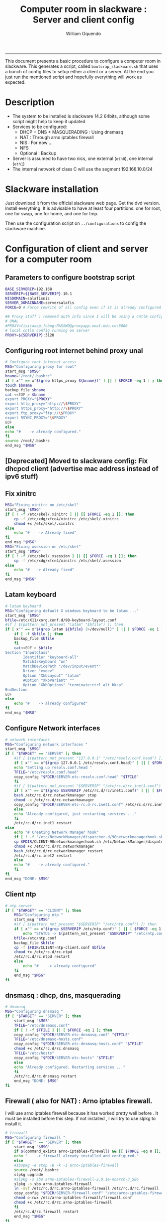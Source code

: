 #+TITLE:Computer room in slackware : Server and client config
#+AUTHOR: William Oquendo
#+email: woquendo@gmail.com
#+INFOJS_OPT: 
#+BABEL: :session *R* :cache yes :results output graphics :exports both :tangle yes 
-----

This document presents a basic procedure to configure a computer room
in slackware. This generates a script, called
=bootsrap_slackware.sh= that uses a bunch of config files to setup
either a client or a server. At the end
you just run the mentioned script and hopefully everything will work
as expected. 

* Description
  - The system to be installed is slackware 14.2 64bits, although some script
    might help to keep it updated
  - Services to be configured:
    - DHCP + DNS + MASQUERADING : Using dnsmasq
    - NAT : Through arno iptables firewall
    - NIS : For now ...
    - NFS
    - Optional : Backup
  - Server is assumed to have two nics, one external (=eth0=), one
    internal (=eth1=)
  - The internal network of class C will use the segment 192.168.10.0/24

* Slackware installation
  Just download it from the official slackware web page. Get the dvd
  version. Install everything. It is advisable to have at least four
  partitions: one for root, one for swap, one for home, and one for tmp.
  
  Then use the configuration script on ~../configurations~ to config
  the slackware machine. 

* Configuration of client and server for a computer room
** Parameters to configure bootstrap script
   #+begin_src sh :exports code :tangle scripts/EXAMPLE_params.conf
BASE_SERVERIP=192.168 
SERVERIP=${BASE_SERVERIP}.10.1
NISDOMAIN=salafisnis
SERVER_DOMAINNAME=serversalafis
FORCE=0 # Force rewrite of all config even if it is already configured

## Proxy stuff : removed auth info since I will be using a cntlm config on the server
# UNAL
#PROXY=fisicasop_fcbog:PASSWD@proxyapp.unal.edu.co:8080
# local cntlm config running on server
PROXY=${SERVERIP}:3128
   #+end_src
** Configuring root internet behind proxy unal
   #+NAME: proxy_config
   #+BEGIN_SRC bash :exports code 
     # Configure root internet access
     MSG="Configuring proxy for root"
     start_msg "$MSG"
     bname="/root/.bashrc"
     if [ x"" == x"$(grep https_proxy ${bname})" ] || [ $FORCE -eq 1 ] ; then
	 touch $bname
	 backup_file $bname
	 cat <<EOF > $bname
	 export PROXY="$PROXY"
	 export http_proxy="http://\$PROXY"
	 export https_proxy="http://\$PROXY" 
	 export ftp_proxy="ftp://\$PROXY"
	 export RSYNC_PROXY="\$PROXY" 
     EOF
     else
	 echo "#    -> already configured."
     fi
     source /root/.bashrc
     end_msg "$MSG"

   #+END_SRC
** [Deprecated] Installing sbopkg                                  :noexport:
   #+NAME: sbopkg_config
   #+BEGIN_SRC bash :exports code 
MSG="Installing sbopkg"
echo "$MSG"
installpkg "$FDIR/sbopkg-0.38.1-noarch-1_wsr.tgz"
echo "DONE: $MSG"
   #+END_SRC

** [Deprecated] Install slpkg : Moved to slackware config.         :noexport:
** [Deprecated] Moved to slackware config: Fix dhcpcd client (advertise mac address instead of ipv6 stuff)  
** Fix xinitrc
   #+NAME: xinitrc_config
   #+BEGIN_SRC bash :exports code
MSG="Fixing xinitrc on /etc/skel"
start_msg "$MSG"
if [ ! -f /etc/skel/.xinitrc ] || [[ $FORCE -eq 1 ]]; then 
    cp -f /etc/xdg/xfce4/xinitrc /etc/skel/.xinitrc
    chmod +x /etc/skel/.xinitrc
else
    echo "#    -> Already fixed"
fi
end_msg "$MSG"
MSG="Fixing xsession on /etc/skel"
start_msg "$MSG"
if [ ! -f /etc/skel/.xsession ] || [[ $FORCE -eq 1 ]]; then 
    cp -f /etc/xdg/xfce4/xinitrc /etc/skel/.xsession
else
    echo "#   -> Already fixed"
fi
end_msg "$MSG"

   #+END_SRC
** Latam keyboard
   #+name:latam_keyboard
   #+begin_src sh
# latam keyboard
MSG="Configuring default X windows keyboard to be latam ..."
start_msg "$MSG"
bfile=/etc/X11/xorg.conf.d/90-keyboard-layout.conf
#if [ $(pattern_not_present "latam" "$bfile") ]; then 
if [ x"" == x"$(grep latam ${bfile} 2>/dev/null)" ] || [ $FORCE -eq 1 ] ; then
    if [ -f $bfile ]; then
	backup_file $bfile
    fi
    cat<<EOF > $bfile
Section "InputClass"
        Identifier "keyboard-all"
        MatchIsKeyboard "on"
        MatchDevicePath "/dev/input/event*"
        Driver "evdev"
        Option "XkbLayout" "latam"
        #Option "XkbVariant" ""
        Option "XkbOptions" "terminate:ctrl_alt_bksp"
EndSection
EOF
else
    echo "#    -> already configured"
fi
end_msg "$MSG"

   #+end_src
** Configure Network interfaces
   #+name: nic_config
   #+BEGIN_SRC bash :exports code 
# network interfaces
MSG="Configuring network interfaces "
start_msg "$MSG"
if [ "$TARGET" == "SERVER" ]; then
    #if [ $(pattern_not_present "127.0.0.1" "/etc/resolv.conf.head") ]; then
    if [ x"" == x"$(grep 127.0.0.1 /etc/resolv.conf.head)" ] || [ $FORCE -eq 1 ] ; then
	echo "Setting up resolv.conf.head "
	TFILE="/etc/resolv.conf.head"
	copy_config "$FDIR/SERVER-etc-resolv.conf.head" "$TFILE"
    fi	
    #if [ $(pattern_not_present "$SERVERIP" "/etc/rc.d/rc.inet1.conf") ]; then 
    if [ x"" == x"$(grep $SERVERIP /etc/rc.d/rc/inet1.conf)" ] || [ $FORCE -eq 1 ] ; then
	bash /etc/rc.d/rc.networkmanager stop
	chmod -x /etc/rc.d/rc.networkmanager
	copy_config "$FDIR/SERVER-etc-rc.d-rc.inet1.conf" /etc/rc.d/rc.inet1.conf
    else
	echo "Already configured, just restarting services ..."
    fi
    /etc/rc.d/rc.inet1 restart
else
    echo "# Creating Network Manager hook"
    if [ ! -f "/etc/NetworkManager/dispatcher.d/90networkmanagerhook.sh" ] || [ $FORCE -eq 1 ]; then
	cp $FDIR/CLIENT-90networkmanagerhook.sh /etc/NetworkManager/dispatcher.d/90networkmanagerhook.sh
	chmod +x /etc/rc.d/rc.networkmanager
	bash /etc/rc.d/rc.networkmanager restart
	/etc/rc.d/rc.inet2 restart
    else
	echo "#    -> already configured."
    fi
fi
end_msg "DONE: $MSG"
   #+END_SRC

** Client ntp
   #+name:ntp_config
   #+begin_src sh 
# ntp server
if [ "$TARGET" == "CLIENT" ]; then
    MSG="Configuring ntp "
    start_msg "$MSG"
    #if [ $(pattern_not_present "$SERVERIP" "/etc/ntp.conf") ]; then
    if [ x"" == x"$(grep $SERVERIP /etc/ntp.conf)" ] || [ $FORCE -eq 1 ] ; then
        echo "STATUS -> $(pattern_not_present "$SERVERIP" "/etc/ntp.conf")"
	bfile=/etc/ntp.conf
	backup_file $bfile
	cp -f $FDIR/CLIENT-ntp-client.conf $bfile
	chmod +x /etc/rc.d/rc.ntpd
	/etc/rc.d/rc.ntpd restart
    else
	    echo "#    -> already configured"
    fi
    end_msg "$MSG"
fi

   #+end_src

** dnsmasq : dhcp, dns, masquerading
   #+name: dnsmasq_config
   #+BEGIN_SRC bash :exports code 
# dnsmasq
MSG="Configuring dnsmasq "
if [ "$TARGET" == "SERVER" ]; then
    start_msg "$MGS"
    TFILE="/etc/dnsmasq.conf"
    if [ ! -f $TFILE ] || [ $FORCE -eq 1 ]; then  
	copy_config "$FDIR/SERVER-etc-dnsmasq.conf" "$TFILE"
	TFILE="/etc/dnsmasq-hosts.conf"
	copy_config "$FDIR/SERVER-etc-dnsmasq-hosts.conf" "$TFILE"
	chmod +x /etc/rc.d/rc.dnsmasq 
	TFILE="/etc/hosts"
	copy_config "$FDIR/SERVER-etc-hosts" "$TFILE"
    else
	echo "Already configured. Restarting services ..."
    fi
    /etc/rc.d/rc.dnsmasq restart
    end_msg "DONE: $MSG"
fi

   #+END_SRC

** Firewall ( also for NAT) : Arno iptables firewall.
   I will use arno iptables firewall because it has worked pretty well
   before . It must be installed before this step. If not installed , I
   will try to use slpkg to install it.

   #+NAME: firewall_config
   #+BEGIN_SRC bash :exports code
# firewall 
MSG="Configuring firewall "
if [ "$TARGET" == "SERVER" ]; then
    start_msg "$MSG"
    if $(command_exists arno-iptables-firewall) && [[ $FORCE -eq 0 ]]; then
	echo "    -> firewall already installed and configured."
    else
	#sbopkg -e stop -B -k -i arno-iptables-firewall
	source /root/.bashrc
	slpkg upgrade
	#slpkg -s sbo arno-iptables-firewall-2.0.1e-noarch-3_SBo
	slpkg -s sbo arno-iptables-firewall
	ln -svf /etc/rc.d/rc.arno-iptables-firewall /etc/rc.d/rc.firewall
	copy_config "$FDIR/SERVER-firewall.conf" "/etc/arno-iptables-firewall/firewall.conf"
	chmod o-rwx /etc/arno-iptables-firewall/firewall.conf
	chmod +x /etc/rc.d/rc.arno-iptables-firewall
    fi
    /etc/rc.d/rc.firewall restart
    end_msg "$MSG"
fi
# read
   #+END_SRC
** [Deprecated] kanif cluster tools                                :noexport:
   #+NAME: kanif_config
   #+BEGIN_SRC bash :exports code 
# kanif cluster tools
#echo "Configuring kanif "
#ssh-keygen -t rsa
#for a in ssf6 ssf7 ssf8 ssf9; do
#    yes 'PASSWORD' | ssh-copy-id -i ~/.ssh/id_rsa.pub $q
#done
# if [ "$TARGET" == "SERVER" ]; then
#     echo "Kanif assumed to be installed in slackware."
# fi
# copy_config "$FDIR/SERVER-etc-c3.conf" "/etc/kanif.conf"
# #kash ls
# echo "DONE: Configuring kanif "
# # read

   #+END_SRC
** NFS
   #+NAME: nfs_config
   #+BEGIN_SRC bash :exports code 
# nfs
MSG="Configuring nfs "
start_msg "$MSG"
if [ "$TARGET" == "SERVER" ]; then
    #if [ $(pattern_not_present "$BASE_SERVERIP" "/etc/hosts.allow") ]; then
    if [ x"" == x"$(grep $BASE_SERVERIP /etc/hosts.allow)" ] || [ $FORCE -eq 1 ] ; then
	copy_config "$FDIR/SERVER-etc-hosts.allow" "/etc/hosts.allow"
    else
        echo "hosts allow already configured"
    fi
    #if [ $(pattern_not_present "$SERVERIP" "/etc/exports") ]; then
    if [ x"" == x"$(grep $SERVERIP /etc/exports)" ] || [ $FORCE -eq 1 ] ; then
	copy_config "$FDIR/SERVER-etc-exports" "/etc/exports"
    else
	echo "Exports already configured. Restarting services ..."
    fi
    chmod +x /etc/rc.d/rc.nfsd 
    /etc/rc.d/rc.nfsd restart
    /etc/rc.d/rc.inet2 restart
    echo "NOTE: If you have NFS problems, consider editing the /etc/hosts.allow and /etc/hosts.deny files"
else
    bfile="/etc/fstab"
    #if [ $(pattern_not_present "${SERVERIP}" "$bfile") ]; then
    if [ x"" == x"$(grep ${SERVERIP} ${bfile})" ] || [ $FORCE -eq 1 ] ; then
	backup_file $bfile
	echo "# NEW NEW NEW NFS stuff " >> $bfile
	echo "${SERVERIP}:/home     /home   nfs     rw,hard,intr,usrquota  0   0" >> $bfile
    else
	echo "#    -> already configured"
    fi
fi
end_msg "$MSG"

   #+END_SRC
** NIS
   #+NAME: nis_config
   #+BEGIN_SRC bash :exports code
     # nis
     MSG="Configuring nis "
     start_msg "$MSG"
     chmod +x /etc/rc.d/rc.yp
     if [ "$TARGET" == "SERVER" ]; then
         #if [ $(pattern_not_present "${NISDOMAIN}" "/etc/defaultdomain") ] ; then 
	 if [ x"" == x"$(grep $NISDOMAIN /etc/defaultdomain)" ] || [ $FORCE -eq 1 ] ; then
             copy_config "$FDIR/SERVER-etc-defaultdomain" "/etc/defaultdomain"
         else
             echo "Already configured default nis domain"
         fi
         #if [ $(pattern_not_present "${NISDOMAIN}" "/etc/yp.conf") ] ; then 
	 if [ x"" == x"$(grep $NISDOMAIN /etc/yp.conf)" ] || [ $FORCE -eq 1 ] ; then
             copy_config "$FDIR/SERVER-etc-yp.conf" "/etc/yp.conf"
             copy_config "$FDIR/SERVER-var-yp-Makefile" "/var/yp/Makefile"
         else
             echo "Already configured yp"
         fi

         backup_file /etc/rc.d/rc.yp
         if [ x"" == x"$(grep 'YP_SERVER_ENABLE=1' /etc/rc.d/rc.yp 2>/dev/null)"]; then 
             sed -i.bck 's/YP_CLIENT_ENABLE=.*/YP_CLIENT_ENABLE=0/ ; s/YP_SERVER_ENABLE=.*/YP_SERVER_ENABLE=1/ ;' /etc/rc.d/rc.yp
         else
             echo "Already configured as yp server"
         fi
    
         echo "Running nis services ..."
         ypserv
         make -BC /var/yp
         #/usr/lib64/yp/ypinit -m
     else
         chmod +x /etc/rc.d/rc.nfsd
         #if [ $(pattern_not_present "${NISDOMAIN}" "/etc/defaultdomain") ]; then
	 if [ x"" == x"$(grep $NISDOMAIN /etc/defaultdomain)" ] || [ $FORCE -eq 1 ] ; then
             bfile="/etc/defaultdomain"
             backup_file $bfile
             echo ${NISDOMAIN} > $bfile  
	     bfile="/etc/rc.d/rc.local"
	     backup_file $bfile
	     echo 'nisdomainname -F /etc/defaultdomain' > $bfile
             bfile="/etc/yp.conf"
             backup_file $bfile
             echo "ypserver ${SERVERIP}" > $bfile
             bfile=/etc/nsswitch.conf
             backup_file $bfile
             cp -f $FDIR/CLIENT-nsswitch.conf $bfile
             bfile="/etc/passwd"
             backup_file $bfile
             echo +:::::: >> $bfile
             bfile="/etc/shadow"
             backup_file $bfile
             echo +:::::::: >> $bfile
             bfile="/etc/group"
             backup_file $bfile
             echo +::: >> $bfile
             if [ x"" == x"$(grep 'YP_CLIENT_ENABLE=1' /etc/rc.d/rc.yp) 2>/dev/null" ]; then 
                 backup_file /etc/rc.d/rc.yp
                 sed -i.bck 's/YP_CLIENT_ENABLE=.*/YP_CLIENT_ENABLE=1/ ; s/YP_SERVER_ENABLE=.*/YP_SERVER_ENABLE=0/ ;' /etc/rc.d/rc.yp
             fi
         else
             echo "#    -> already configured."
         fi
     fi
     nisdomainname -F /etc/defaultdomain
     end_msg "$MSG"

     #+END_SRC
** Client: Copy public id for password-less access and allow root login
   #+name:publicid_config
   #+begin_src sh 
if [ "$TARGET" == "CLIENT" ]; then 
    MSG="Copying server public key  to configure passwordless access for root"
    start_msg "$MSG"
    mkdir -p /root/.ssh &>/dev/null
    #if [ $(pattern_not_present "${SERVER_DOMAINNAME}" "/root/.ssh/authorized_keys") ]; then
    if [ x"" == x"$(grep $SERVER_DOMAINNAME /root/.ssh/authorized_keys)" ] || [ $FORCE -eq 1 ] ; then
	cat $FDIR/CLIENT-server_id_rsa.pub >> /root/.ssh/authorized_keys
	chmod 700 /root/.ssh
	chmod 640 /root/.ssh/authorized_keys
    else
	echo "#    -> already configured"
    fi
    end_msg "$MSG"
    
    MSG="Allowing root login for client"
    start_msg "$MSG"
    bfile="/etc/ssh/sshd_config"
    if [ x"" == x"$(grep '^PermitRootLogin.*yes' $bfile)" ] || [ $FORCE -eq 1 ] ; then
	backup_file $bfile
	echo "PermitRootLogin yes" >> $bfile
	/etc/rc.d/rc.sshd restart
    else
	echo "#    -> already_configured"
    fi
    end_msg "$MSG"
fi

   #+end_src
** TODO Remove permissions to halt/shutdown from button and gui (todo)
   #+name:shutdown_config
   #+begin_src sh
MSG="Removing permissions to reboot/halt system"
start_msg "$MSG"
fname=disallow-power-options.rules
if [ ! -f /etc/polkit-1/rules.d/$fname ] || [ $FORCE -eq 1 ]; then
    chmod o-x /sbin/shutdown 
    chmod o-x /sbin/halt
    cp $FDIR/$fname /etc/polkit-1/rules.d/
else
    echo "#    -> polkit rules lready configured"
fi

tfname=/etc/acpi/acpi_handler.sh
#if [ $(pattern_not_present "emoves" "$tfname") ]; then
if [ x"" == x"$(grep emoves ${tfname})" ] || [ $FORCE -eq 1 ] ; then
    copy_config $FDIR/etc-acpi-acpi_handler.sh $tfname
else
    echo "#   -> Acpi handler already configured"
fi

end_msg "$MSG"

   #+end_src
** Packages on client/server
   Crontab will check, every hour, for two options
    1. *Recommended*: It will use ~slpkg~ to install all packages
       specified inside the file ~/home/PACKAGES.list~ . This will
       compile everything on each client, taking more time on the
       slowest, but will make sure that all clients will conform with
       their own installed libs.
    2. *Alternative, not recommended* It will install the contents
       inside the folder ~/home/PACKAGES/~ . It is assumed that home
       is exported on NFS, so all clients will see that file. Packages
       inside that folder might require dependencies also to be inside
       that folder. This is useful if one setups a package building
       server and then copy all the packages inside the named folder,
       but this assumes that all clients have the same libs installed,
       so it depends on the homogeneity of the clients.
** Crontab
   This crontab reads a given script and runs it every some time
   #+name:crontab_config
   #+begin_src sh :exports code 
MSG="Configuring crontab per minute, hour, daily, etc"
start_msg "$MSG"
crontab -l > /tmp/crontab
if [ "$TARGET" == "SERVER" ]; then
    if [ x"" == x"$(grep minute_maintenance.sh /etc/crontab)" ] || [ $FORCE -eq 1 ] ; then
	crontab $FDIR/SERVER-crontab -u root
    else
	echo "#    -> Already configured (per minute)"
    fi
    TNAME="/etc/cron.daily/daily_maintenance.sh"
    if [ ! -f $TNAME ] || [ $FORCE -eq 1 ]; then
        copy_config $FDIR/SERVER-cron/daily_maintenance.sh "$TNAME"
    else
        echo "#    -> Already configured (daily)"
    fi
else # CLIENT
    if [ x"" == x"$(grep check_status.sh /tmp/crontab)" ] || [ $FORCE -eq 1 ] ; then
	crontab $FDIR/CLIENT-crontab -u root
    else
	echo "#    -> Already configured"
    fi
fi
end_msg "$MSG"

   #+end_src
** PACKAGES
   This uses the ~/home/PACKAGES.list~ approach read by the weekly
   cronjob to install the needed packages. Of course, it can be run
   when sooner, when needed.
   #+begin_src shell
MSG="Creating package list"
start_msg "$MSG"
if [ "TARGET" == "SERVER" ]; then
    if [ ! -f /home/PACKAGES.list ]; then
	cat << EOF > /home/PACKAGES.list
bonnie++ arno-iptables-firewall iotop wol squid tor  autossh  parallel sshfs-fuse xfce4-xkb-plugin
dropbox ffmpeg syncthing
ganglia ganglia-web glusterfs rrdtool papi openmpi hdf5 
octave qtoctave codeblocks geany kdiff3 kile 
R grads rstudio-desktop cdo 
obs-studio ssr asciinema 
EOF
    fi
fi
end_msg "$MSG"
   #+end_src
** ONGOING Install and configure monit 
   Monit is a tool that allows to monitor and restart if needed
   different services, files, etc. This will be another level of
   redundancy (besides the scripts in crontab) to keep services
   running. TODO: configure essential services on server and clients. 
   #+name:monit_config
   #+begin_src sh :exports code
MSG="Configuring monit on server "
start_msg "$MSG"
if [ "$TARGET" == "SERVER" ]; then 
    if $(command_exists monit) && [[ $FORCE -eq 0 ]]; then
	echo "#    -> already installed"
    else
	source /root/.bashrc
	slpkg -s sbo monit
	chmod +x /etc/rc.d/rc.monit 
	backup_file /root/.monitrc
	copy_config "$FDIR/SERVER-root-dotmonitrc" "/root/.monitrc"
	backup_file /etc/rc.d/rc.local
	echo "/usr/bin/monit -c /root/.monitrc &> /var/log/log-monit-root&" >> /etc/rc.d/rc.local
	/etc/rc.d/rc.monit restart
    fi
else
    echo "Not configuring on client (for now)."
fi
end_msg "$MSG"

   #+end_src
** cntlm 
   This allows to create a bypassing pry that handles all auth and
   allows for computers to use  a simple proxy with no auth. For
   instance, with this I can now use emacs and install packages
   without much hassle. 
   #+name:cntlm_config
   #+begin_src sh :exports code
MSG="Configuring cntlm on server "
start_msg "$MSG"
if [ "$TARGET" == "$SERVER" ]; then 
    if $(command_exists cntlm) && [[ $FORCE -eq 0 ]]; then
	echo "#    -> already installed"
    else
	source /root/.bashrc
	slpkg -s sbo cntlm
	chmod +x /etc/rc.d/rc.cntlm 
	backup_file /etc/cntlm.conf
	copy_config "$FDIR/SERVER-etc-cntlm.conf" "/etc/cntlm.conf"
	echo "Please write the password for the account to be used with cntlm"
	cntlm -H > /tmp/cntlm-hashed
	cat /tmp/cntlm-hashed >> /etc/cntlm.conf
	rm -f /tmp/cntlm-hashed
	/etc/rc.d/rc.cntlm restart
    fi
else
    echo "Not configuring on client."
fi
end_msg "$MSG"

   #+end_src
** TODO Install and configure slim
   #+name:slim_config
   #+begin_src sh :exports code
MSG="Installing and configuring slim "
start_msg "$MSG"
if $(command_exists slim) && [[ $FORCE -eq 0 ]]; then
    echo "#    -> already installed"
else
    source /root/.bashrc
    slpkg -s sbo slim
    chmod +x /etc/rc.d/rc.cntlm 
    backup_file /etc/cntlm.conf
    copy_config "$FDIR/SERVER-etc-cntlm.conf" "/etc/cntlm.conf"
    echo "Please write the password for the account to be used with cntlm"
    cntlm -H > /tmp/cntlm-hashed
    cat /tmp/cntlm-hashed >> /etc/cntlm.conf
    rm -f /tmp/cntlm-hashed
    /etc/rc.d/rc.cntlm restart
fi
end_msg "$MSG"

   #+end_src
   
** Write final script
   #+BEGIN_SRC bash :exports code :noweb yes :tangle scripts/EXAMPLE-00-bootstrap_slackware.sh :tangle-mode (identity #o444) 
#!/bin/bash

# NOTE: The original base file is in the config_computer_room.org file

SCRIPTS_DIR=$HOME/repos/computer-labs/computer-room/scripts

if [ ! -f params.conf ]; then 
    echo "ERROR: Config file not found -> params.conf"
    exit 1
fi
source params.conf
source $SCRIPTS_DIR/util_functions.sh

# check args
if [ "$#" -ne "2" ]; then usage; exit 1 ; fi
if [ ! -d "$1" ]; then echo "Dir does not exist : $1"; usage; exit 1 ; fi
if [  "$2" != "SERVER" ] && [ "$2" != "CLIENT" ]; then usage; exit 1 ; fi

TARGET="$2"
# global vars
BDIR=$PWD
FDIR=$1
LINUX="SLACKWARE"

echo "###############################################"
echo "# Configuring $TARGET ..."
if [[ $FORCE -eq 1 ]]; then 
    echo "# Forcing configuration ..."; 
fi
echo "###############################################"

<<proxy_config>>

<<dhcpcd_config>>

<<nic_config>>

<<xinitrc_config>>

<<latam_keyboard>>

<<ntp_config>>

<<dnsmasq_config>>

<<firewall_config>>

<<nfs_config>>

<<nis_config>>

<<monit_config>>

<<publicid_config>>

<<shutdown_config>>

<<crontab_config>>

<<cntlm_config>>

# run services (better done on script that keeps the system up, when the client is on the network)
#/etc/rc.d/rc.nfsd restart
#mount -a 
#/etc/rc.d/rc.yp restart    
#/etc/rc.d/rc.inet2 restart
#rpcinfo -p localhost


   #+END_SRC

** TODO pssh?
   - https://unix.stackexchange.com/questions/128974/parallel-ssh-with-passphrase-protected-ssh-key
   - https://www.funtoo.org/Keychain
   - https://stackoverflow.com/questions/43597283/pass-the-password-as-an-argument-in-pssh
   - https://www.golinuxcloud.com/pssh-public-key-authentication-passwordless/

* Auxiliary scripts
** Create an user
  #+BEGIN_SRC sh :exports code :mkdirp yes :tangle scripts/create_user.sh 
     #!/bin/bash                                                                                                               
     if [ x"" != x"$1" ]; then
	 adduser $1
	 usermod -a -G audio,cdrom,floppy,plugdev,video,power,netdev,lp,scanner $1
	 make -BC /var/yp
	 #su - $1                                                                                                              
	 #xwmconfig                                                                                                            
     else
	 echo "Error. Debes llamar este script como:"
	 echo "bash $0 nombredeusuarionuevo"
     fi

  #+END_SRC
   
** Check and delete inactive users
   - Find inactive users
     #+BEGIN_SRC sh :exports code :tangle scripts/get_inactive.sh
DAYS=180
OFILE=/root/inactive_users.txt
echo > $OFILE
for dname in /home/*; do 
    if [ -d $dname ]; then 
	result=$(find "${dname}" -mtime -${DAYS} -type f -print -quit)
	if [[ $result == "" ]]; then
	    echo "User home has been inactive for more than ${DAYS} days : $dname"
	    echo "${dname#/home/}" >> $OFILE
	fi
    fi
done
echo "###########################################"
echo "Inactive users wrote to $OFILE"
      
     #+END_SRC
   - Delete inactive users
     #+BEGIN_SRC  sh :exports code :tangle scripts/del_inactive.sh
for a in $(cat /root/inactive_users.txt); do
    if [ "$a" == "ramezquitao" ] || [ "$a" == "ersanchezp" ] || [ "$a" == "jdmunozc" ] || [ "$a" == "jbaena" ] || [ "$a" == "oquendo" ]; then
        echo "skipping account : $a"
        continue
    fi
    echo "deleting $a"
    userdel -rf $a;
done
     #+END_SRC
** User disk usage
   #+BEGIN_SRC sh :exports code :mkdirp yes :tangle scripts/user_disk_usage.sh
      echo "Computing user disk usage ... "
      for a in /home/*; do 
	  du -sh $a ; 
      done | sort -rh > user_disk_usage.txt
      echo "################################"
      echo "DONE: results sorted and wrote to user_disk_usage.txt"

   #+END_SRC
** Create users from csv list with usernames and ids
   This script reads a list of usernames and passwords and creates the
   corresponding users
   #+begin_src sh :exports code :tangle scripts/create_users_from_list.sh :tangle-mode (identity #o444)
#!/bin/bash

FNAME=${1}
if [[ ! -f $FNAME ]]; then
    echo "Error: filename $FNAME does not exists"
    exit 1
fi

while read line
do
    username=$(echo $line | awk '{print $1}')
    password=$(echo $line | awk '{print $2}')
    echo username=$username
    echo password=$password
    # echo "Deleting account $username"
    # userdel $username
    echo Creating account $username
    useradd -d /home/$username -G audio,cdrom,floppy,plugdev,video -m -s /bin/bash $username 
    echo "Changing password for $username to ${password}"
    echo ${username}:${password} | chpasswd
    #echo "Recursive chown ... &"
    #chown -R $username.$username /home/$username &
done < $FNAME

read

echo "Updating nis database"
make -C /var/yp/
service portmap restart
service ypserv  restart
echo "DONE."

   #+end_src
** Recreate users from folders inside home 
   This is useful when the server was reinstalled
   #+begin_src sh :exports code :tangle scripts/recreate_users_from_directories.sh :tangle-mode (identity #o444)
#!/bin/bash

for usernamedir in /home/*; do 
    if [ -d $usernamedir ]; then
	username=$(basename $usernamedir)
	if [ "ftp" != "$username" ] && [ "localuser" != "$username" ] ; then 
	    #echo "Deleting account $username"
	    #userdel $username
	    echo Creating account $username
	    useradd -d /home/$username -G audio,cdrom,floppy,plugdev,video -m -s /bin/bash $username
	    echo "Changing password for $username to ${username}123"
	    echo ${username}:${username}123 | chpasswd 
	    echo "Recursive chown ... &"
	    chown -R $username.$username /home/$username & 
	fi
    fi
done
echo "Updating nis database"
make -C /var/yp/
service portmap restart
service ypserv  restart

echo "DONE."

   #+end_src
** Data dir for users
   In case there are some hard disk space to share between users,
   create directories for each one
   #+begin_src sh  :exports code :tangle scripts/create_data_dirs_for_users.sh :tangle-mode (identity #o444)
#!/bin/bash

for a in /home/*; do
    bname=$(basename $a)
    id -u $bname &> /dev/null
    status=$?
    #echo $bname
    #echo $status
    if [[ "0" -eq "$status" ]]; then
	for b in data01 data02; do
	    mkdir -p /mnt/local/$b/$bname	    
	    chown -R $bname.$bname /mnt/local/$b/$bname
	done
    fi
done
   #+end_src

** Burn slackware live
  - live
    #+BEGIN_SRC sh :tangle scripts/burn_slackware_live.sh
USBKEYS=($(
    grep -Hv ^0$ /sys/block/*/removable |
    sed s/removable:.*$/device\\/uevent/ |
    xargs grep -H ^DRIVER=sd |
    sed s/device.uevent.*$/size/ |
    xargs grep -Hv ^0$ |
    cut -d / -f 4
))

echo "Burning slackware image iso to /dev/sd{b,c,d,e,f,g,h} -> ${USBKEYS[*]}"
parallel --gnu "dd if=/root/dev-iso/slackware64-live-current.iso of=/dev/{} " ::: ${USBKEYS[*]}
if [ "$?" == "0" ]; then
    sync
    echo "Done. Please test the usb on another computer"
else
    echo "Some error ocurred. Exiting."
fi
    #+END_SRC
  - With persistence
    #+BEGIN_SRC sh :tangle scripts/burn_slackware_live_persistence.sh
USBKEYS=($(
    grep -Hv ^0$ /sys/block/*/removable |
    sed s/removable:.*$/device\\/uevent/ |
    xargs grep -H ^DRIVER=sd |
    sed s/device.uevent.*$/size/ |
    xargs grep -Hv ^0$ |
    cut -d / -f 4
))
echo "Burning slackware image iso with persistence to /dev/sd{b,c,d,e,f,g,h} -> ${USBKEYS[*]}"
#parallel --gnu bash /root/dev-iso/liveslak/iso2usb.sh -i /root/dev-iso/slackware64-live-current.iso -o /dev/{} -u -v -w 30  ::: ${USBKEYS[*]}
bash /root/dev-iso/liveslak/iso2usb.sh -i /root/dev-iso/slackware64-live-current.iso -o /dev/${USBKEYS[0]} -u -v -w 30
if [ "$?" == "0" ]; then
    echo "Done. SYncing writing ... "
    sync
    echo "Done. Please test the usb on another computer"
else
    echo "Some error ocurred. Exiting."
fi
    #+END_SRC
** Peformance monitor
  #+BEGIN_SRC sh :exports code :tangle scripts/monitor_perf.sh
    TOTALITER=10800
    iotop -botq --iter=$TOTALITER &>> /tmp/log-iotop
    top -b -n $TOTALITER &>> /tmp/log-top
    /usr/local/sbin/iftop -P -b -i eth0 -t &>> /tmp/log-iftop-eth0
    /usr/local/sbin/iftop -P -b -i eth0 -t &>> /tmp/log-iftop-eth1

    vmstat -a -t 1 $TOTALITER &>> /tmp/log-vmstat
    vmstat -s -t 1 $TOTALITER &>> /tmp/log-vmstat-s
    vmstat -D -t 1 $TOTALITER &>> /tmp/log-vmstat-D

    function runiostat {
	while  [ 1 ]; do
	    sleep 1
	    iostat >> /tmp/log-iostat
    }

    runiostat
  #+END_SRC

* Problems and solutions [6/6]
** DONE Solving problems with xinit and xfce for all and new users
   CLOSED: [2020-02-29 Sat 19:27]
   - Make sure all users are on the video group. Maybe run
     #+BEGIN_SRC bash
     usermod -a -G audio,cdrom,floppy,plugdev,video,power,netdev,lp,scanner USERNAME
     #+END_SRC
     on each user.
   - Make sure that the minimum gid in yp nis is 2 (see file
     =/var/yp/Makefile=)

** DONE Dhcpcd                                                    :SLACKWARE:
   CLOSED: [2019-10-16 Wed 10:25]
   The latest slackware version advertises the nic using a new
   identity called iuad or something but the dhcp server at unal does
   not read it so I needed to edit the /etc/dhcpcd.conf file and
   activate sending the hardware address
** DONE Advertising Ethernet speeds for eth1
   CLOSED: [2019-10-16 Wed 10:25]
   (SLackware does not have this problem)
  The connection from/to server through eth1 was at a maximum of
  10MB/s. while the interface supported gigabit. After many tests I
  found that by using the command
  #+begin_src shell
  ethtool -s eth1 advertise 0x010
  #+end_src
  I was able to advertise up to gigabit and then run at 100MB/s, which
  is the least acceptable given the router.

  For slackware I added this to the minute_maintenance.sh . 

  To make this command permanent in debian, I had to add the following
  line under the config for ~eth1~ in the file
  ~/etc/network/interfaces~
  #+begin_src shell 
  post-up /sbin/ethtool -s eth1 advertise 0x010
  #+end_src
** Setup dropbox
  #+begin_src sh
   ~/miniconda3/bin/python ~/dropbox.py proxy manual http proxyapp.unal.edu.co 8080 USERNAME PASSWORD
  #+end_src
** Instalando paquetes en R desde una cuenta de usuario
  Para instalar paquetes desde una cuenta de usuario se usa el comando
  normal ~install.packages~ . Pero si se hace desde un computador de
  la universidad, es necesario configurar el proxy antes de entrar a
  ~R~. 
  
  *Nota*: Una vez instalados los paquetes no es necesario volver a
   instalarlos, pero cada usuario debe instalar sus paquetes en su
   cuenta. 

*** Configuración del proxy
   Existen dos formas de hacerlo. La primera, es la mas sencilla pero
   debe hacerse cada vez que se abra una consola nueva. Esta primera
   forma consiste en exportar las variables del proxy de la siguiente
   manera
   #+BEGIN_SRC sh :exports code
export http_proxy="http://USERNAME:PASSWORD@proxyapp.unal.edu.co:8080/"
export https_proxy="https://USERNAME:PASSWORD@proxyapp.unal.edu.co:8080/"
export ftp_proxy="http://USERNAME:PASSWORD@proxyapp.unal.edu.co:8080/"
   #+END_SRC
   en donde se debe reemplazar =USERNAME= por el nombre del usuario
   (de la universidad, sin incluir @unal.edu.co) y =PASSWORD= es el password de
   la universidad. En adelante podrá navegar por la consola. Se se
   desea que estos comandos siempre se ejecuten al abrir una consola,
   se pueden copiar al final del archivo =~/.ḃashrc= .

   La segunda forma consiste en añadir el proxy a la información del
   profile de =R=. Para esto, debe abrir el archivo oculto
   =~.Renviron= (se puede abrir desde el mismo =R= usando el comando
   =file.edit('~˙Renviron')=, y escribir allí
   #+BEGIN_SRC sh
http_proxy=http://USERNAME:PASSWORD@proxyapp.unal.edu.co:8080/
http_proxy_user=USERNAME:PASSWORD

https_proxy=https://USERNAME:PASSWORD@proxyapp.unal.edu.co:8080/
https_proxy_user=USERNAME:PASSWORD
   #+END_SRC
   con la convención ya explicada. Este archivo es leido por =R= y por
   =R studio=. En adelante, cada vez que se ejecute =R= se cargarán
   estas variables.

*** Instalación de paquetes
   En este caso simplemente se debe entrar a =R= y ejecutar el comando
   #+BEGIN_SRC sh
   install.packages(c("ggplot", "dplyr", "p", "rgeos", "digest", "foreign"), repos="https://www.icesi.edu.co/CRAN/")
   #+END_SRC
   Ese repositorio/mirror está ubicado en Colombia y es rápido, pero se puede
   usar cualquier otro.

   Los paquetes quedaran instalados en las cuentas locales de los
   usuarios. 
** Anaconda problems with qt
 If some error like "Cannot run ... QT ... xcb plugin ... " appears,
 maybe it needs to fix permissions. Run the following command:
 #+begin_src shell
  sudo chmod 755 /opt/anaconda2/bin/qt.conf
 #+end_src
** Formating usb (recovering the usb)
  Use gdisk
  #+begin_src sh
   gdisk
   enter recovery
   c
   e
   v
   w
   q
  #+end_src
  #+begin_src sh
   parted /dev/sdb
   mklabel GPT # accept destroying everything
  #+end_src
  Also you can use =cgdisk=.

  To completely delete the fs signatures
  #+begin_src 
   wipefs --all --force /dev/sdb
  #+end_src
** DONE [OLD] Installation  and setup of gdb numpy
   CLOSED: [2019-10-16 Wed 10:30]
  Anaconda creates a lot of problems. It is necessary to clean the path. The command I used was:
  #+begin_src shell
  kash ". ~/.bashrc; . /home/oquendo/PATH.sh; installpkg /home/oquendo/Downloads/pip-9.0.1-x86_64-1_SBo.tgz; pip install matplotlib numpy; cd /home/oquendo/Escritorio/HerrComp/05-Debugging/gdb_numpy-1.0/; python setup.py install"
  #+end_src
  
** DONE [OLD] Armadillo problems with anaconda
   CLOSED: [2019-10-16 Wed 10:31]
  When installing armadillo, it finds the anaconda MKL and then a lot
  of problems arise when trying to run progrms with armadillo. This
  happens because putting anaconda bin on the path, in the first
  place, "overwrites" pkgconfig and many other system
  commands. Solution? eliminate anaconda from the path and then use
  alias or simething similar, like linking anaconda python, ipython,
  etc to /usr/local/bin, and no more.
** DONE [OLD] Anaconda problems with qt
   CLOSED: [2019-10-16 Wed 10:31]
  If some error like "Cannot run ... QT ... xcb plugin ... " appears,
  maybe it needs to fix permissions. Run the following command:
  #+begin_src shell
  sudo chmod 755 /opt/anaconda2/bin/qt.conf
  #+end_src
** [OLD] Ubuntu and related
*** Update git
   #+BEGIN_SRC sh
STATUS="$(grep -re wheezy-backports /etc/apt/sources.list | grep -v grep)"
if [ x"${STATUS}" == x ]; then
    echo "deb http://ftp.debian.org/debian wheezy-backports main" >> /etc/apt/sources.list
fi

apt-get update 

apt-get -t  wheezy-backports install "git" -y   
   #+END_SRC
  
** [OLD] Armadillo problems with anaconda
 When installing armadillo, it finds the anaconda MKL and then a lot
 of problems arise when trying to run progrms with armadillo. This
 happens because putting anaconda bin on the path, in the first
 place, "overwrites" pkgconfig and many other system
 commands. Solution? eliminate anaconda from the path and then use
 alias or simething similar, like linking anaconda python, ipython,
 etc to /usr/local/bin, and no more.

** [OLD] sbopkg behing firewall blocking rsync
   From : https://www.linuxquestions.org/questions/slackware-14/sbopkg-problem-774301/
   1. Download & install TOR from www.torproject.org
   2. Install polipo & torsocks
   3. Run "sudo torsocks sbopkg -r"
   4. Done, repository synced!

* PACKAGES
  This section is used to configure packages that have been already
  installed using the scripts inside the
  [[file:~/repos/computer-labs/packages/]] folder.  Hopefully every
  package will be installed using slpkg.

  - SlackBuild builder: https://alien.slackbook.org/AST/index.php
  - https://blog.spiralofhope.com/15906/slackware-package-managers.html
  - https://blog.spiralofhope.com/22995/checkinstall.html
  - slacktrack:
    https://www.reddit.com/r/slackware/comments/36flus/practices_for_package_maintenance_for_slackware/
  - src2pkg: https://distro.ibiblio.org/amigolinux/download/src2pkg/
  - https://idlemoor.github.io/slackrepo/links.html

** Spack
   - clone it
   - source env
   - Setup http proxy in .curlrc as proxy = http://user,,,,
   - bootstrap
   - resource env and add this to bashrc
   - Install whatever
   - load whatever with modeule load
   - make an example
** Ganglia
   [[http://ganglia.info/][Ganglia]] is a system used to monitor clusters. I will start using it
   to check the status of the computer room. The isnstallation is
   different for server and client. I will put both here. 
*** Server installation and configuration
    I need to install =rrdtool=, =ganglia= with gmetad activated, and
    =ganglia-web=. I will use slackbuilds although I cannot use sbopkg
    or similar since it does not work with the proxy.
    #+BEGIN_SRC bash :exports code :tangle scripts/ganglia-all-install-full.sh :tangle-mode (identity #o444)
# This scripts install ganglia and its requirements (rrdtool) on a server.
source ~/.bashrc
mkdir /tmp/ganglia
cd /tmp/ganglia

# Install rrdtool
if hash rrdtool &>/dev/null ; then
    echo "   Already installed"
else
    cd /tmp/ganglia
    echo "Downloading, compiling and installing rrdtool ..."
    wget -nc -c  http://oss.oetiker.ch/rrdtool/pub/rrdtool-1.7.0.tar.gz &&
	wget -nc -c https://slackbuilds.org/slackbuilds/14.2/libraries/rrdtool.tar.gz &&
	tar xf rrdtool.tar.gz &&
	cd rrdtool &&
	cp ../rrdtool-1.7.0.tar.gz ./ &&
	bash rrdtool.SlackBuild &&
	installpkg /tmp/rrdtool-1.7.0-x86_64-1_SBo.tgz &&
	echo "Done rrdtool. "
fi

# Install confuse
if [ ! -f /usr/lib64/libconfuse.la ]; then 
    cd /tmp/ganglia
    echo "Downloading, compiling and installing confuse ..."
    wget -nc -c  https://github.com/martinh/libconfuse/releases/download/v3.2/confuse-3.2.tar.gz &&
	wget -nc -c https://slackbuilds.org/slackbuilds/14.2/libraries/confuse.tar.gz &&
	tar xf confuse.tar.gz &&
	cd confuse &&
	cp ../confuse-3.2.tar.gz ./ &&
	bash confuse.SlackBuild &&
	installpkg /tmp/confuse-3.2-x86_64-1_SBo.tgz &&
	echo "Done lib confuse. "
fi

# install ganglia activating gmetad
if hash ganglia-config &>/dev/null ; then
    echo "    Already installed"
else
    cd /tmp/ganglia
    echo "Downloading, compiling and installing ganglia/gmetad ..."
    wget -nc -c  http://downloads.sourceforge.net/ganglia/ganglia-3.7.2.tar.gz &&
	wget -nc -c https://slackbuilds.org/slackbuilds/14.2/network/ganglia.tar.gz &&
	tar xf ganglia.tar.gz &&
	cd ganglia &&
	cp ../ganglia-3.7.2.tar.gz ./ &&
	OPT=gmetad ./ganglia.SlackBuild &&
	installpkg /tmp/ganglia-3.7.2-x86_64-1_SBo.tgz &&
	echo "Done ganglia/gmetad. "
fi

# install ganglia-web
if [ ! -d /var/www/htdocs/ganglia/ ]; then 
    cd /tmp/ganglia
    echo "Downloading, compiling and installing ganglia-web ..."
    wget -nc -c  http://downloads.sourceforge.net/ganglia/ganglia-web-3.7.2.tar.gz &&
	wget -nc -c https://slackbuilds.org/slackbuilds/14.2/network/ganglia-web.tar.gz &&
	tar xf ganglia-web.tar.gz &&
	cd ganglia-web &&
	cp ../ganglia-web-3.7.2.tar.gz ./ &&
	./ganglia-web.SlackBuild &&
	installpkg /tmp/ganglia-web-3.7.2-x86_64-1_SBo.tgz &&
	echo "Done ganglia-web. "
fi
    #+END_SRC

    And this is the configuration file
    #+BEGIN_SRC bash :exports code :tangle scripts/ganglia-server-config-gmetad.sh :tangle-mode (identity #o444)
# configure
if [ ! -f /etc/gmetad.conf ]; then
    echo "Configuring ganglia monitor gmetad..."
    cat <<EOF > /etc/gmetad.conf
# /etc/gmetad.conf on server
data_source "clustersalafis" $SERVER_DOMAINNAME
EOF
    echo "Done."
fi
    #+END_SRC
*** Client 
    The client can use the same server install script, but the
    configuration changes as follows
    #+BEGIN_SRC bash :exports code :tangle scripts/ganglia-client-config-gmond.sh :tangle-mode (identity #o444)
if [ ! -f /etc/gmond.conf ]; then 
    echo "Configuring gmond.conf ..."
    cat <<EOF > /etc/gmond.conf
#/etc/gmond.conf - on clustersalafis
cluster {
  name = "clustersalafis"
  owner = "unspecified"
  latlong = "unspecified"
  url = "unspecified"
}
 
udp_send_channel {
  mcast_join = $SERVERIP
  port = 8649
  ttl = 1
}
EOF
fi
echo "Done"
    #+END_SRC

** CDO [2019-09-18 Wed]
   Use alien AST
** GRADS [2019-09-18 Wed]
   Use alien AST
** Tortoisehg 2018
   Download the source code (and maybe use src2pkg) and install the
   package. See https://tortoisehg.bitbucket.io/download/source.html
** [OLD] Squid
  #+begin_src sh
   # only access from localhost is allowed
acl localhost src 127.0.0.1/32
acl all src all
http_access allow localhost
http_access deny all
icp_access deny all

never_direct allow all

# turn off cache
cache_dir null /tmp
cache deny all

# logs
access_log /var/log/squid/access.log squid

# turn off proxy-headers (no idea what is it :))
via off
forwarded_for off

# describe external proxy server
cache_peer 168.176.239.30 parent 8080 0 no-query default proxy-only login=fisicasop_fcbog:s4l4fis219
http_port 10000
acl port10000 myport 10000
cache_peer_access 168.176.239.30 allow port10000
  #+end_src
* NOTES
  #+begin_src shell
alias psshn="pssh -i -A  -h /home/oquendo/MYHOSTS  -O StrictHostKeyChecking=no -O UserKnownHostsFile=/dev/null  -O  GlobalKnownHostsFile=/dev/null"

psshn 'echo "check_certificate = off" > /root/.wgetrc'
psshn 'source /root/.bashrc ; slackpkg -batch=on -default_answer=y update '
#psshn 'killall -9 slackpkg; rm -f /var/lock/slackpkg.* '
psshn 'source /root/.bashrc ; slackpkg -batch=on -default_answer=y upgrade patches '

  #+end_src
